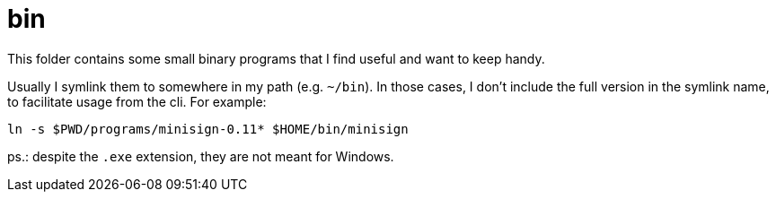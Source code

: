 = bin

This folder contains some small binary programs that I find useful and want to keep handy.

Usually I symlink them to somewhere in my path (e.g. `~/bin`). In those cases, I don't include the full version in the symlink name, to facilitate usage from the cli. For example:

[sh]
----
ln -s $PWD/programs/minisign-0.11* $HOME/bin/minisign
----

ps.: despite the `.exe` extension, they are not meant for Windows.

